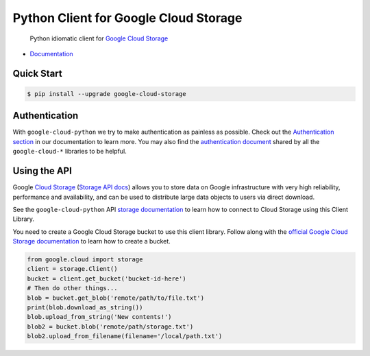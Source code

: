 Python Client for Google Cloud Storage
======================================

    Python idiomatic client for `Google Cloud Storage`_

.. _Google Cloud Storage: https://cloud.google.com/storage/docs

|pypi| |versions|

-  `Documentation`_

.. _Documentation: https://googlecloudplatform.github.io/google-cloud-python/stable/storage-client.html

Quick Start
-----------

.. code-block:: console

    $ pip install --upgrade google-cloud-storage

Authentication
--------------

With ``google-cloud-python`` we try to make authentication as painless as
possible. Check out the `Authentication section`_ in our documentation to
learn more. You may also find the `authentication document`_ shared by all
the ``google-cloud-*`` libraries to be helpful.

.. _Authentication section: http://google-cloud-python.readthedocs.io/en/latest/google-cloud-auth.html
.. _authentication document: https://github.com/GoogleCloudPlatform/gcloud-common/tree/master/authentication

Using the API
-------------

Google `Cloud Storage`_ (`Storage API docs`_) allows you to store data on
Google infrastructure with very high reliability, performance and
availability, and can be used to distribute large data objects to users
via direct download.

.. _Cloud Storage: https://cloud.google.com/storage/docs
.. _Storage API docs: https://cloud.google.com/storage/docs/json_api/v1

See the ``google-cloud-python`` API `storage documentation`_ to learn how to
connect to Cloud Storage using this Client Library.

.. _storage documentation: https://googlecloudplatform.github.io/google-cloud-python/stable/storage-client.html

You need to create a Google Cloud Storage bucket to use this client library.
Follow along with the `official Google Cloud Storage documentation`_ to learn
how to create a bucket.

.. _official Google Cloud Storage documentation: https://cloud.google.com/storage/docs/cloud-console#_creatingbuckets

.. code:: python

    from google.cloud import storage
    client = storage.Client()
    bucket = client.get_bucket('bucket-id-here')
    # Then do other things...
    blob = bucket.get_blob('remote/path/to/file.txt')
    print(blob.download_as_string())
    blob.upload_from_string('New contents!')
    blob2 = bucket.blob('remote/path/storage.txt')
    blob2.upload_from_filename(filename='/local/path.txt')

.. |pypi| image:: https://img.shields.io/pypi/v/google-cloud-storage.svg
   :target: https://pypi.python.org/pypi/google-cloud-storage
.. |versions| image:: https://img.shields.io/pypi/pyversions/google-cloud-storage.svg
   :target: https://pypi.python.org/pypi/google-cloud-storage


